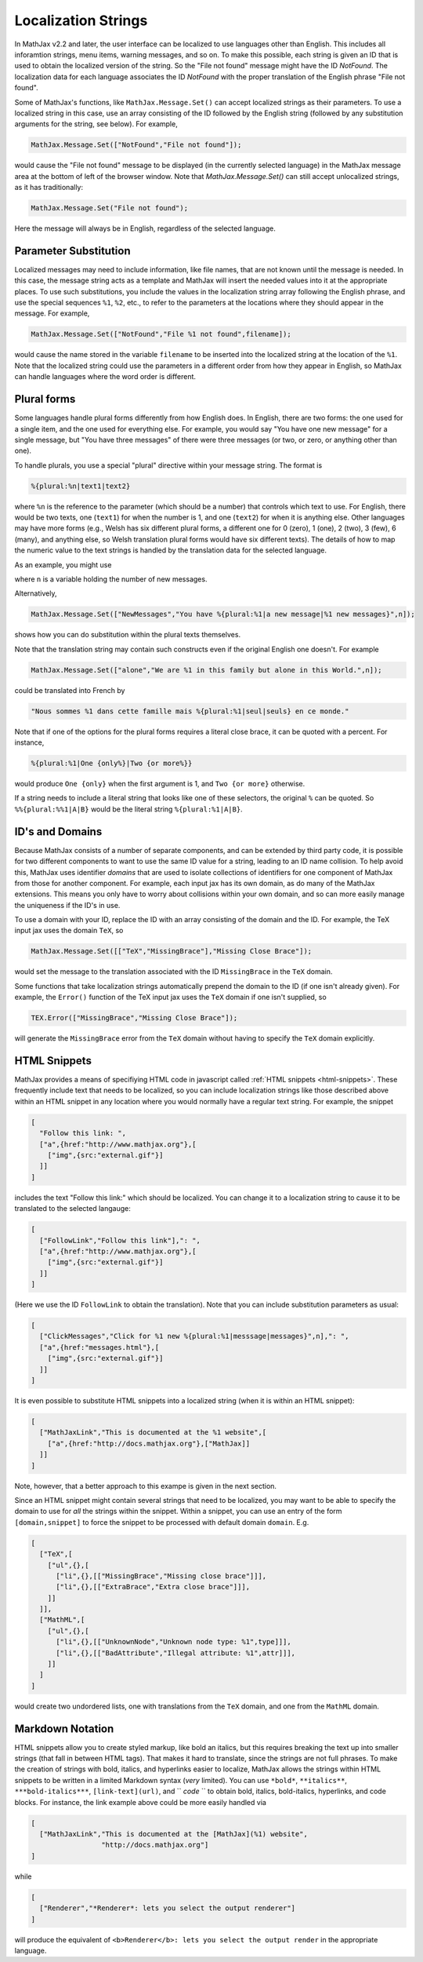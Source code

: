 .. _localization-strings:

********************
Localization Strings
********************

In MathJax v2.2 and later, the user interface can be localized to use
languages other than English.  This includes all inforamtion strings,
menu items, warning messages, and so on.  To make this possible, each
string is given an ID that is used to obtain the localized version of
the string.  So the "File not found" message might have the ID
`NotFound`.  The localization data for each language associates the ID
`NotFound` with the proper translation of the English phrase "File not
found".

Some of MathJax's functions, like ``MathJax.Message.Set()`` can accept
localized strings as their parameters. To use a localized string in
this case, use an array consisting of the ID followed by the English
string (followed by any substitution arguments for the string, see
below).  For example,

.. code-block:: javascript

    MathJax.Message.Set(["NotFound","File not found"]);

would cause the "File not found" message to be displayed (in the
currently selected language) in the MathJax message area at the bottom
of left of the browser window.  Note that `MathJax.Message.Set()` can
still accept unlocalized strings, as it has traditionally:

.. code-block:: javascript

    MathJax.Message.Set("File not found");

Here the message will always be in English, regardless of the selected
language.


Parameter Substitution
----------------------

Localized messages may need to include information, like file names,
that are not known until the message is needed.  In this case, the
message string acts as a template and MathJax will insert the needed
values into it at the appropriate places.  To use such substitutions,
you include the values in the localization string array following the
English phrase, and use the special sequences ``%1``, ``%2``, etc., to
refer to the parameters at the locations where they should appear in
the message.  For example,

.. code-block:: javascript

    MathJax.Message.Set(["NotFound","File %1 not found",filename]);

would cause the name stored in the variable ``filename`` to be
inserted into the localized string at the location of the ``%1``.
Note that the localized string could use the parameters in a different
order from how they appear in English, so MathJax can handle languages
where the word order is different.


Plural forms
------------

Some languages handle plural forms differently from how English does.
In English, there are two forms:  the one used for a single item, and
the one used for everything else.  For example, you would say "You
have one new message" for a single message, but "You have three
messages" of there were three messages (or two, or zero, or anything
other than one).

To handle plurals, you use a special "plural" directive within your
message string.  The format is

.. code-block:: javascript

    %{plural:%n|text1|text2}

where ``%n`` is the reference to the parameter (which should be a
number) that controls which text to use.  For English, there would be
two texts, one (``text1``) for when the number is 1, and one
(``text2``) for when it is anything else.  Other languages may have
more forms (e.g., Welsh has six different plural forms, a different
one for 0 (zero), 1 (one), 2 (two), 3 (few), 6 (many), and anything
else, so Welsh translation plural forms would have six different
texts).  The details of how to map the numeric value to the text
strings is handled by the translation data for the selected language.

As an example, you might use

.. code-block: javascript

    MathJax.Message.Set(["NewMessages","You have %1 new %{plural:%1|message|messages}",n]);

where ``n`` is a variable holding the number of new messages.

Alternatively, 

.. code-block:: javascript

    MathJax.Message.Set(["NewMessages","You have %{plural:%1|a new message|%1 new messages}",n]);

shows how you can do substitution within the plural texts themselves.

Note that the translation string may contain such constructs even if
the original English one doesn't. For example

.. code-block:: javascript

    MathJax.Message.Set(["alone","We are %1 in this family but alone in this World.",n]);

could be translated into French by

.. code-block:: javascript

   
    "Nous sommes %1 dans cette famille mais %{plural:%1|seul|seuls} en ce monde."

Note that if one of the options for the plural forms requires a
literal close brace, it can be quoted with a percent.  For instance, 

.. code-block:: javascript

    %{plural:%1|One {only%}|Two {or more%}}

would produce ``One {only}`` when the first argument is 1, and ``Two {or
more}`` otherwise.

If a string needs to include a literal string that looks like one of
these selectors, the original ``%`` can be quoted. So ``%%{plural:%%1|A|B}``
would be the literal string ``%{plural:%1|A|B}``.


ID's and Domains
----------------

Because MathJax consists of a number of separate components, and can
be extended by third party code, it is possible for two different
components to want to use the same ID value for a string, leading to
an ID name collision.  To help avoid this, MathJax uses identifier
`domains` that are used to isolate collections of identifiers for one
component of MathJax from those for another component. For example,
each input jax has its own domain, as do many of the MathJax
extensions. This means you only have to worry about collisions within
your own domain, and so can more easily manage the uniqueness if the
ID's in use.

To use a domain with your ID, replace the ID with an array consisting of the
domain and the ID. For example, the TeX input jax uses the domain
``TeX``, so

.. code-block:: javascript

    MathJax.Message.Set([["TeX","MissingBrace"],"Missing Close Brace"]);

would set the message to the translation associated with the ID
``MissingBrace`` in the ``TeX`` domain.

Some functions that take localization strings automatically prepend the
domain to the ID (if one isn't already given).  For example, the
``Error()`` function of the TeX input jax uses the ``TeX`` domain if
one isn't supplied, so

.. code-block:: javascript

    TEX.Error(["MissingBrace","Missing Close Brace"]);

will generate the ``MissingBrace`` error from the ``TeX`` domain
without having to specify the ``TeX`` domain explicitly.


HTML Snippets
-------------

MathJax provides a means of specifiying HTML code in javascript called
:ref:`HTML snippets <html-snippets>`.  These frequently include text
that needs to be localized, so you can include localization strings
like those described above within an HTML snippet in any location
where you would normally have a regular text string.  For example, the
snippet

.. code-block:: javascript

    [
      "Follow this link: ",
      ["a",{href:"http://www.mathjax.org"},[
        ["img",{src:"external.gif"}]
      ]]
    ]

includes the text "Follow this link:" which should be localized.  You
can change it to a localization string to cause it to be translated to
the selected langauge:

.. code-block:: javascript

    [
      ["FollowLink","Follow this link"],": ",
      ["a",{href:"http://www.mathjax.org"},[
        ["img",{src:"external.gif"}]
      ]]
    ]

(Here we use the ID ``FollowLink`` to obtain the translation).  Note
that you can include substitution parameters as usual:

.. code-block:: javascript

    [
      ["ClickMessages","Click for %1 new %{plural:%1|messsage|messages}",n],": ",
      ["a",{href:"messages.html"},[
        ["img",{src:"external.gif"}]
      ]]
    ]

It is even possible to substitute HTML snippets into a localized
string (when it is within an HTML snippet):

.. code-block:: javascript

    [
      ["MathJaxLink","This is documented at the %1 website",[
        ["a",{href:"http://docs.mathjax.org"},["MathJax]]
      ]]
    ]

Note, however, that a better approach to this exampe is given in the
next section.

Since an HTML snippet might contain several strings that need to be
localized, you may want to be able to specify the domain to use for
*all* the strings within the snippet.  Within a snippet, you can use
an entry of the form ``[domain,snippet]`` to force the snippet to be
processed with default domain ``domain``.  E.g.

.. code-block:: javascript

    [
      ["TeX",[
        ["ul",{},[
          ["li",{},[["MissingBrace","Missing close brace"]]],
          ["li",{},[["ExtraBrace","Extra close brace"]]],
        ]]
      ]],
      ["MathML",[
        ["ul",{},[
          ["li",{},[["UnknownNode","Unknown node type: %1",type]]],
          ["li",{},[["BadAttribute","Illegal attribute: %1",attr]]],
        ]]
      ]
    ]

would create two undordered lists, one with translations from the
``TeX`` domain, and one from the ``MathML`` domain.


Markdown Notation
-----------------

HTML snippets allow you to create styled markup, like bold an italics,
but this requires breaking the text up into smaller strings (that fall
in between HTML tags).  That makes it hard to translate, since the
strings are not full phrases.  To make the creation of strings with
bold, italics, and hyperlinks easier to localize, MathJax allows the
strings within HTML snippets to be written in a limited Markdown
syntax (*very* limited).  You can use ``*bold*``, ``**italics**``,
``***bold-italics***``, ``[link-text](url)``, and `` `code` `` to
obtain bold, italics, bold-italics, hyperlinks, and code blocks.  For
instance, the link example above could be more easily handled via

.. code-block:: javascript

    [
      ["MathJaxLink","This is documented at the [MathJax](%1) website",
                     "http://docs.mathjax.org"]
    ]

while

.. code-block:: javascript

    [
      ["Renderer","*Renderer*: lets you select the output renderer"]
    ]

will produce the equivalent of ``<b>Renderer</b>: lets you select the
output render`` in the appropriate language.
